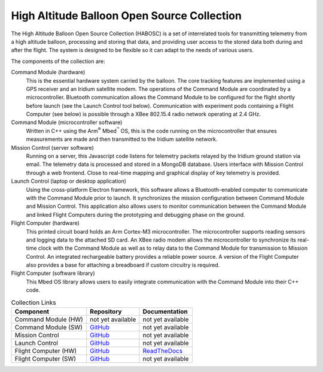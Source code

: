 High Altitude Balloon Open Source Collection
============================================

The High Altitude Balloon Open Source Collection (HABOSC) is a set of interrelated tools for transmitting telemetry from a high altitude balloon, processing and storing that data, and providing user access to the stored data both during and after the flight.  The system is designed to be flexible so it can adapt to the needs of various users.

The components of the collection are:

Command Module (hardware)
  This is the essential hardware system carried by the balloon.  The core tracking features are implemented using a GPS receiver and an Iridium satellite modem.
  The operations of the Command Module are coordinated by a microcontroller.  Bluetooth communication allows the Command Module to be configured for the flight shortly before launch (see the Launch Control tool below).
  Communication with experiment pods containing a Flight Computer (see below) is possible through a XBee 802.15.4 radio network operating at 2.4 GHz.

Command Module (microcontroller software)
  Written in C++ using the Arm\ :sup:`®` Mbed\ :sup:`™` OS, this is the code running on the microcontroller that ensures measurements are made and then transmitted to the Iridium satellite network.

Mission Control (server software)
  Running on a server, this Javascript code listens for telemetry packets relayed by the Iridium ground station via email.  The telemetry data is processed and stored in a MongoDB database.  Users interface with Mission Control through a web frontend.  Close to real-time mapping and graphical display of key telemetry is provided.

Launch Control (laptop or desktop application)
  Using the cross-platform Electron framework, this software allows a Bluetooth-enabled computer to communicate with the Command Module prior to launch.  It synchronizes the mission configuration between Command Module and Mission Control.  This application also allows users to monitor communication between the Command Module and linked Flight Computers during the prototyping and debugging phase on the ground.

Flight Computer (hardware)
  This printed circuit board holds an Arm Cortex-M3 microcontroller.  The microcontroller supports reading sensors and logging data to the attached SD card.  An XBee radio modem allows the microcontroller to synchronize its real-time clock with the Command Module as well as to relay data to the Command Module for transmission to Mission Control. An integrated rechargeable battery provides a reliable power source.  A version of the Flight Computer also provides a base for attaching a breadboard if custom circuitry is required.

Flight Computer (software library)
  This Mbed OS library allows users to easily integrate communication with the Command Module into their C++ code.

..  list-table:: Collection Links
    :header-rows: 1

    * - Component
      - Repository
      - Documentation
    * - Command Module (HW)
      - not yet available
      - not yet available
    * - Command Module (SW)
      - `GitHub <https://github.com/JohnMLarkin/Whitworth-CommandModule>`__
      - not yet available
    * - Mission Control
      - `GitHub <https://github.com/JohnMLarkin/Mission-Control>`__
      - not yet available
    * - Launch Control
      - `GitHub <https://github.com/JohnMLarkin/Whitworth-LaunchControl>`__
      - not yet available
    * - Flight Computer (HW)
      - `GitHub <https://github.com/JohnMLarkin/FlightComputer-HW>`__
      - `ReadTheDocs <https://habosc-flightcomputer-hw.readthedocs.io>`__
    * - Flight Computer (SW)
      - `GitHub <https://github.com/JohnMLarkin/FlightComputer-SW>`__
      - not yet available





